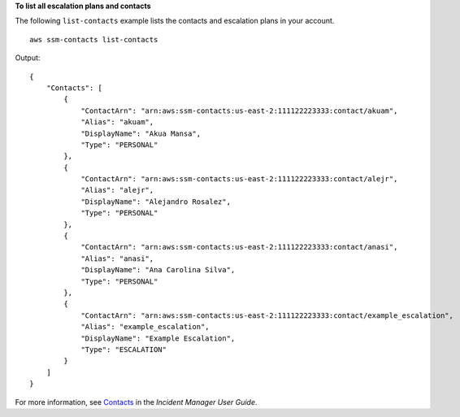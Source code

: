 **To list all escalation plans and contacts**

The following ``list-contacts`` example lists the contacts and escalation plans in your account. ::

    aws ssm-contacts list-contacts

Output::

    {
        "Contacts": [
            {
                "ContactArn": "arn:aws:ssm-contacts:us-east-2:111122223333:contact/akuam",
                "Alias": "akuam",
                "DisplayName": "Akua Mansa",
                "Type": "PERSONAL"
            },
            {
                "ContactArn": "arn:aws:ssm-contacts:us-east-2:111122223333:contact/alejr",
                "Alias": "alejr",
                "DisplayName": "Alejandro Rosalez",
                "Type": "PERSONAL"
            },
            {
                "ContactArn": "arn:aws:ssm-contacts:us-east-2:111122223333:contact/anasi",
                "Alias": "anasi",
                "DisplayName": "Ana Carolina Silva",
                "Type": "PERSONAL"
            },
            {
                "ContactArn": "arn:aws:ssm-contacts:us-east-2:111122223333:contact/example_escalation",
                "Alias": "example_escalation",
                "DisplayName": "Example Escalation",
                "Type": "ESCALATION"
            }
        ]
    }

For more information, see `Contacts <https://docs.aws.amazon.com/incident-manager/latest/userguide/contacts.html>`__ in the *Incident Manager User Guide*.